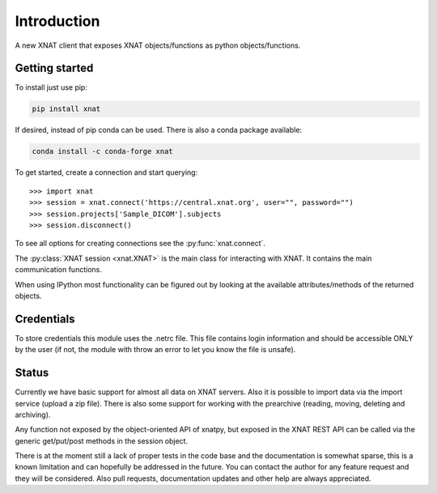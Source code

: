 Introduction
============

A new XNAT client that exposes XNAT objects/functions as python
objects/functions.

Getting started
---------------

To install just use pip:

.. code-block:: bash

    pip install xnat

If desired, instead of pip conda can be used. There is also a conda package available:

.. code-block:: bash

    conda install -c conda-forge xnat

To get started, create a connection and start querying::

  >>> import xnat
  >>> session = xnat.connect('https://central.xnat.org', user="", password="")
  >>> session.projects['Sample_DICOM'].subjects
  >>> session.disconnect()

To see all options for creating connections see the :py:func:`xnat.connect`.

The :py:class:`XNAT session <xnat.XNAT>` is the main class for interacting with XNAT.
It contains the main communication functions.

When using IPython most functionality can be figured out by looking at the
available attributes/methods of the returned objects.

Credentials
-----------

To store credentials this module uses the .netrc file. This file contains login
information and should be accessible ONLY by the user (if not, the module with
throw an error to let you know the file is unsafe).

Status
------

Currently we have basic support for almost all data on XNAT servers. Also it is
possible to import data via the import service (upload a zip file). There is
also some support for working with the prearchive (reading, moving, deleting and
archiving).

Any function not exposed by the object-oriented API of xnatpy, but exposed in the
XNAT REST API can be called via the generic get/put/post methods in the session
object.

There is at the moment still a lack of proper tests in the code base and the documentation
is somewhat sparse, this is a known limitation and can hopefully be addressed in the future.
You can contact the author for any feature request and they will be considered. Also pull
requests, documentation updates and other help are always appreciated.
